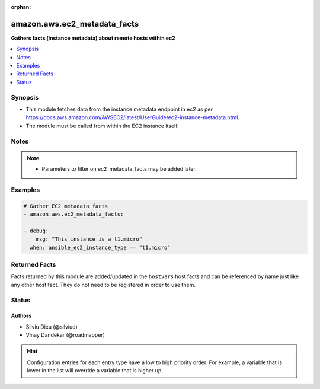 :orphan:

.. _amazon.aws.ec2_metadata_facts_module:


*****************************
amazon.aws.ec2_metadata_facts
*****************************

**Gathers facts (instance metadata) about remote hosts within ec2**



.. contents::
   :local:
   :depth: 1


Synopsis
--------
- This module fetches data from the instance metadata endpoint in ec2 as per https://docs.aws.amazon.com/AWSEC2/latest/UserGuide/ec2-instance-metadata.html.
- The module must be called from within the EC2 instance itself.





Notes
-----

.. note::
   - Parameters to filter on ec2_metadata_facts may be added later.



Examples
--------

.. code-block:: yaml+jinja

    
    # Gather EC2 metadata facts
    - amazon.aws.ec2_metadata_facts:

    - debug:
        msg: "This instance is a t1.micro"
      when: ansible_ec2_instance_type == "t1.micro"



Returned Facts
--------------
Facts returned by this module are added/updated in the ``hostvars`` host facts and can be referenced by name just like any other host fact. They do not need to be registered in order to use them.

.. raw:: html

    <table border=0 cellpadding=0 class="documentation-table">
                                                                                                                                                                                                                                                                                                                                                                                                                                                                                                                                                                                                                                                                                                                                                                                                                                                                                                                                                                                                                                                                            <tr>
            <th colspan="2">Fact</th>
            <th>Returned</th>
            <th width="100%">Description</th>
        </tr>
                    <tr>
                                <td colspan="2" colspan="2">
                    <div class="ansibleOptionAnchor" id="return-"></div>
                    <b>ansible_ec2_ami_id</b>
                    <a class="ansibleOptionLink" href="#return-" title="Permalink to this fact"></a>
                    <div style="font-size: small">
                      <span style="color: purple">string</span>
                                          </div>
                                    </td>
                <td></td>
                <td>
                                                                        <div>The AMI ID used to launch the instance.
                            </div>
                                                                <br/>
                                            <div style="font-size: smaller"><b>Sample:</b></div>
                                                <div style="font-size: smaller; color: blue; word-wrap: break-word; word-break: break-all;">ami-XXXXXXXX</div>
                                    </td>
            </tr>
                                <tr>
                                <td colspan="2" colspan="2">
                    <div class="ansibleOptionAnchor" id="return-"></div>
                    <b>ansible_ec2_ami_launch_index</b>
                    <a class="ansibleOptionLink" href="#return-" title="Permalink to this fact"></a>
                    <div style="font-size: small">
                      <span style="color: purple">string</span>
                                          </div>
                                    </td>
                <td></td>
                <td>
                                                                        <div>If you started more than one instance at the same time, this value indicates the order in which the instance was launched.
                            </div>
                                                    <div>The value of the first instance launched is 0.
                            </div>
                                                                <br/>
                                            <div style="font-size: smaller"><b>Sample:</b></div>
                                                <div style="font-size: smaller; color: blue; word-wrap: break-word; word-break: break-all;">0</div>
                                    </td>
            </tr>
                                <tr>
                                <td colspan="2" colspan="2">
                    <div class="ansibleOptionAnchor" id="return-"></div>
                    <b>ansible_ec2_ami_manifest_path</b>
                    <a class="ansibleOptionLink" href="#return-" title="Permalink to this fact"></a>
                    <div style="font-size: small">
                      <span style="color: purple">string</span>
                                          </div>
                                    </td>
                <td></td>
                <td>
                                                                        <div>The path to the AMI manifest file in Amazon S3.
                            </div>
                                                    <div>If you used an Amazon EBS-backed AMI to launch the instance, the returned result is unknown.
                            </div>
                                                                <br/>
                                            <div style="font-size: smaller"><b>Sample:</b></div>
                                                <div style="font-size: smaller; color: blue; word-wrap: break-word; word-break: break-all;">(unknown)</div>
                                    </td>
            </tr>
                                <tr>
                                <td colspan="2" colspan="2">
                    <div class="ansibleOptionAnchor" id="return-"></div>
                    <b>ansible_ec2_ancestor_ami_ids</b>
                    <a class="ansibleOptionLink" href="#return-" title="Permalink to this fact"></a>
                    <div style="font-size: small">
                      <span style="color: purple">string</span>
                                          </div>
                                    </td>
                <td></td>
                <td>
                                                                        <div>The AMI IDs of any instances that were rebundled to create this AMI.
                            </div>
                                                    <div>This value will only exist if the AMI manifest file contained an ancestor-amis key.
                            </div>
                                                                <br/>
                                            <div style="font-size: smaller"><b>Sample:</b></div>
                                                <div style="font-size: smaller; color: blue; word-wrap: break-word; word-break: break-all;">(unknown)</div>
                                    </td>
            </tr>
                                <tr>
                                <td colspan="2" colspan="2">
                    <div class="ansibleOptionAnchor" id="return-"></div>
                    <b>ansible_ec2_block_device_mapping_ami</b>
                    <a class="ansibleOptionLink" href="#return-" title="Permalink to this fact"></a>
                    <div style="font-size: small">
                      <span style="color: purple">string</span>
                                          </div>
                                    </td>
                <td></td>
                <td>
                                                                        <div>The virtual device that contains the root/boot file system.
                            </div>
                                                                <br/>
                                            <div style="font-size: smaller"><b>Sample:</b></div>
                                                <div style="font-size: smaller; color: blue; word-wrap: break-word; word-break: break-all;">/dev/sda1</div>
                                    </td>
            </tr>
                                <tr>
                                <td colspan="2" colspan="2">
                    <div class="ansibleOptionAnchor" id="return-"></div>
                    <b>ansible_ec2_block_device_mapping_ebsN</b>
                    <a class="ansibleOptionLink" href="#return-" title="Permalink to this fact"></a>
                    <div style="font-size: small">
                      <span style="color: purple">string</span>
                                          </div>
                                    </td>
                <td></td>
                <td>
                                                                        <div>The virtual devices associated with Amazon EBS volumes, if any are present.
                            </div>
                                                    <div>Amazon EBS volumes are only available in metadata if they were present at launch time or when the instance was last started.
                            </div>
                                                    <div>The N indicates the index of the Amazon EBS volume (such as ebs1 or ebs2).
                            </div>
                                                                <br/>
                                            <div style="font-size: smaller"><b>Sample:</b></div>
                                                <div style="font-size: smaller; color: blue; word-wrap: break-word; word-break: break-all;">/dev/xvdb</div>
                                    </td>
            </tr>
                                <tr>
                                <td colspan="2" colspan="2">
                    <div class="ansibleOptionAnchor" id="return-"></div>
                    <b>ansible_ec2_block_device_mapping_ephemeralN</b>
                    <a class="ansibleOptionLink" href="#return-" title="Permalink to this fact"></a>
                    <div style="font-size: small">
                      <span style="color: purple">string</span>
                                          </div>
                                    </td>
                <td></td>
                <td>
                                                                        <div>The virtual devices associated with ephemeral devices, if any are present. The N indicates the index of the ephemeral volume.
                            </div>
                                                                <br/>
                                            <div style="font-size: smaller"><b>Sample:</b></div>
                                                <div style="font-size: smaller; color: blue; word-wrap: break-word; word-break: break-all;">/dev/xvdc</div>
                                    </td>
            </tr>
                                <tr>
                                <td colspan="2" colspan="2">
                    <div class="ansibleOptionAnchor" id="return-"></div>
                    <b>ansible_ec2_block_device_mapping_root</b>
                    <a class="ansibleOptionLink" href="#return-" title="Permalink to this fact"></a>
                    <div style="font-size: small">
                      <span style="color: purple">string</span>
                                          </div>
                                    </td>
                <td></td>
                <td>
                                                                        <div>The virtual devices or partitions associated with the root devices, or partitions on the virtual device, where the root (/ or C) file system is associated with the given instance.
                            </div>
                                                                <br/>
                                            <div style="font-size: smaller"><b>Sample:</b></div>
                                                <div style="font-size: smaller; color: blue; word-wrap: break-word; word-break: break-all;">/dev/sda1</div>
                                    </td>
            </tr>
                                <tr>
                                <td colspan="2" colspan="2">
                    <div class="ansibleOptionAnchor" id="return-"></div>
                    <b>ansible_ec2_block_device_mapping_swap</b>
                    <a class="ansibleOptionLink" href="#return-" title="Permalink to this fact"></a>
                    <div style="font-size: small">
                      <span style="color: purple">string</span>
                                          </div>
                                    </td>
                <td></td>
                <td>
                                                                        <div>The virtual devices associated with swap. Not always present.
                            </div>
                                                                <br/>
                                            <div style="font-size: smaller"><b>Sample:</b></div>
                                                <div style="font-size: smaller; color: blue; word-wrap: break-word; word-break: break-all;">/dev/sda2</div>
                                    </td>
            </tr>
                                <tr>
                                <td colspan="2" colspan="2">
                    <div class="ansibleOptionAnchor" id="return-"></div>
                    <b>ansible_ec2_fws_instance_monitoring</b>
                    <a class="ansibleOptionLink" href="#return-" title="Permalink to this fact"></a>
                    <div style="font-size: small">
                      <span style="color: purple">string</span>
                                          </div>
                                    </td>
                <td></td>
                <td>
                                                                        <div>Value showing whether the customer has enabled detailed one-minute monitoring in CloudWatch.
                            </div>
                                                                <br/>
                                            <div style="font-size: smaller"><b>Sample:</b></div>
                                                <div style="font-size: smaller; color: blue; word-wrap: break-word; word-break: break-all;">enabled</div>
                                    </td>
            </tr>
                                <tr>
                                <td colspan="2" colspan="2">
                    <div class="ansibleOptionAnchor" id="return-"></div>
                    <b>ansible_ec2_hostname</b>
                    <a class="ansibleOptionLink" href="#return-" title="Permalink to this fact"></a>
                    <div style="font-size: small">
                      <span style="color: purple">string</span>
                                          </div>
                                    </td>
                <td></td>
                <td>
                                                                        <div>The private IPv4 DNS hostname of the instance.
                            </div>
                                                    <div>In cases where multiple network interfaces are present, this refers to the eth0 device (the device for which the device number is 0).
                            </div>
                                                                <br/>
                                            <div style="font-size: smaller"><b>Sample:</b></div>
                                                <div style="font-size: smaller; color: blue; word-wrap: break-word; word-break: break-all;">ip-10-0-0-1.ec2.internal</div>
                                    </td>
            </tr>
                                <tr>
                                <td colspan="2" colspan="2">
                    <div class="ansibleOptionAnchor" id="return-"></div>
                    <b>ansible_ec2_iam_info</b>
                    <a class="ansibleOptionLink" href="#return-" title="Permalink to this fact"></a>
                    <div style="font-size: small">
                      <span style="color: purple">complex</span>
                                          </div>
                                    </td>
                <td></td>
                <td>
                                                                        <div>If there is an IAM role associated with the instance, contains information about the last time the instance profile was updated, including the instance&#x27;s LastUpdated date, InstanceProfileArn, and InstanceProfileId. Otherwise, not present.
                            </div>
                                                                <br/>
                                    </td>
            </tr>
                                                            <tr>
                                    <td class="elbow-placeholder"></td>
                                <td colspan="1" colspan="1">
                    <div class="ansibleOptionAnchor" id="return-"></div>
                    <b>InstanceProfileArn</b>
                    <a class="ansibleOptionLink" href="#return-" title="Permalink to this fact"></a>
                    <div style="font-size: small">
                      <span style="color: purple">string</span>
                                          </div>
                                    </td>
                <td></td>
                <td>
                                                                        <div>The ARN of the InstanceProfile associated with the Instance.
                            </div>
                                                                <br/>
                                    </td>
            </tr>
                                <tr>
                                    <td class="elbow-placeholder"></td>
                                <td colspan="1" colspan="1">
                    <div class="ansibleOptionAnchor" id="return-"></div>
                    <b>InstanceProfileId</b>
                    <a class="ansibleOptionLink" href="#return-" title="Permalink to this fact"></a>
                    <div style="font-size: small">
                      <span style="color: purple">string</span>
                                          </div>
                                    </td>
                <td></td>
                <td>
                                                                        <div>The Id of the InstanceProfile associated with the Instance.
                            </div>
                                                                <br/>
                                    </td>
            </tr>
                                <tr>
                                    <td class="elbow-placeholder"></td>
                                <td colspan="1" colspan="1">
                    <div class="ansibleOptionAnchor" id="return-"></div>
                    <b>LastUpdated</b>
                    <a class="ansibleOptionLink" href="#return-" title="Permalink to this fact"></a>
                    <div style="font-size: small">
                      <span style="color: purple">string</span>
                                          </div>
                                    </td>
                <td></td>
                <td>
                                                                        <div>The last time which InstanceProfile is associated with the Instance changed.
                            </div>
                                                                <br/>
                                    </td>
            </tr>
                    
                                                <tr>
                                <td colspan="2" colspan="2">
                    <div class="ansibleOptionAnchor" id="return-"></div>
                    <b>ansible_ec2_iam_info_instanceprofilearn</b>
                    <a class="ansibleOptionLink" href="#return-" title="Permalink to this fact"></a>
                    <div style="font-size: small">
                      <span style="color: purple">string</span>
                                          </div>
                                    </td>
                <td></td>
                <td>
                                                                        <div>The IAM instance profile ARN.
                            </div>
                                                                <br/>
                                            <div style="font-size: smaller"><b>Sample:</b></div>
                                                <div style="font-size: smaller; color: blue; word-wrap: break-word; word-break: break-all;">arn:aws:iam::&lt;account id&gt;:instance-profile/&lt;role name&gt;</div>
                                    </td>
            </tr>
                                <tr>
                                <td colspan="2" colspan="2">
                    <div class="ansibleOptionAnchor" id="return-"></div>
                    <b>ansible_ec2_iam_info_instanceprofileid</b>
                    <a class="ansibleOptionLink" href="#return-" title="Permalink to this fact"></a>
                    <div style="font-size: small">
                      <span style="color: purple">string</span>
                                          </div>
                                    </td>
                <td></td>
                <td>
                                                                        <div>IAM instance profile ID.
                            </div>
                                                                <br/>
                                    </td>
            </tr>
                                <tr>
                                <td colspan="2" colspan="2">
                    <div class="ansibleOptionAnchor" id="return-"></div>
                    <b>ansible_ec2_iam_info_lastupdated</b>
                    <a class="ansibleOptionLink" href="#return-" title="Permalink to this fact"></a>
                    <div style="font-size: small">
                      <span style="color: purple">string</span>
                                          </div>
                                    </td>
                <td></td>
                <td>
                                                                        <div>IAM info last updated time.
                            </div>
                                                                <br/>
                                            <div style="font-size: smaller"><b>Sample:</b></div>
                                                <div style="font-size: smaller; color: blue; word-wrap: break-word; word-break: break-all;">2017-05-12T02:42:27Z</div>
                                    </td>
            </tr>
                                <tr>
                                <td colspan="2" colspan="2">
                    <div class="ansibleOptionAnchor" id="return-"></div>
                    <b>ansible_ec2_iam_instance_profile_role</b>
                    <a class="ansibleOptionLink" href="#return-" title="Permalink to this fact"></a>
                    <div style="font-size: small">
                      <span style="color: purple">string</span>
                                          </div>
                                    </td>
                <td></td>
                <td>
                                                                        <div>IAM instance role.
                            </div>
                                                                <br/>
                                            <div style="font-size: smaller"><b>Sample:</b></div>
                                                <div style="font-size: smaller; color: blue; word-wrap: break-word; word-break: break-all;">role_name</div>
                                    </td>
            </tr>
                                <tr>
                                <td colspan="2" colspan="2">
                    <div class="ansibleOptionAnchor" id="return-"></div>
                    <b>ansible_ec2_iam_security_credentials_<role name></b>
                    <a class="ansibleOptionLink" href="#return-" title="Permalink to this fact"></a>
                    <div style="font-size: small">
                      <span style="color: purple">string</span>
                                          </div>
                                    </td>
                <td></td>
                <td>
                                                                        <div>If there is an IAM role associated with the instance, role-name is the name of the role, and role-name contains the temporary security credentials associated with the role. Otherwise, not present.
                            </div>
                                                                <br/>
                                    </td>
            </tr>
                                <tr>
                                <td colspan="2" colspan="2">
                    <div class="ansibleOptionAnchor" id="return-"></div>
                    <b>ansible_ec2_iam_security_credentials_<role name>_accesskeyid</b>
                    <a class="ansibleOptionLink" href="#return-" title="Permalink to this fact"></a>
                    <div style="font-size: small">
                      <span style="color: purple">string</span>
                                          </div>
                                    </td>
                <td></td>
                <td>
                                                                        <div>IAM role access key ID.
                            </div>
                                                                <br/>
                                    </td>
            </tr>
                                <tr>
                                <td colspan="2" colspan="2">
                    <div class="ansibleOptionAnchor" id="return-"></div>
                    <b>ansible_ec2_iam_security_credentials_<role name>_code</b>
                    <a class="ansibleOptionLink" href="#return-" title="Permalink to this fact"></a>
                    <div style="font-size: small">
                      <span style="color: purple">string</span>
                                          </div>
                                    </td>
                <td></td>
                <td>
                                                                        <div>IAM code.
                            </div>
                                                                <br/>
                                            <div style="font-size: smaller"><b>Sample:</b></div>
                                                <div style="font-size: smaller; color: blue; word-wrap: break-word; word-break: break-all;">Success</div>
                                    </td>
            </tr>
                                <tr>
                                <td colspan="2" colspan="2">
                    <div class="ansibleOptionAnchor" id="return-"></div>
                    <b>ansible_ec2_iam_security_credentials_<role name>_expiration</b>
                    <a class="ansibleOptionLink" href="#return-" title="Permalink to this fact"></a>
                    <div style="font-size: small">
                      <span style="color: purple">string</span>
                                          </div>
                                    </td>
                <td></td>
                <td>
                                                                        <div>IAM role credentials expiration time.
                            </div>
                                                                <br/>
                                            <div style="font-size: smaller"><b>Sample:</b></div>
                                                <div style="font-size: smaller; color: blue; word-wrap: break-word; word-break: break-all;">2017-05-12T09:11:41Z</div>
                                    </td>
            </tr>
                                <tr>
                                <td colspan="2" colspan="2">
                    <div class="ansibleOptionAnchor" id="return-"></div>
                    <b>ansible_ec2_iam_security_credentials_<role name>_lastupdated</b>
                    <a class="ansibleOptionLink" href="#return-" title="Permalink to this fact"></a>
                    <div style="font-size: small">
                      <span style="color: purple">string</span>
                                          </div>
                                    </td>
                <td></td>
                <td>
                                                                        <div>IAM role last updated time.
                            </div>
                                                                <br/>
                                            <div style="font-size: smaller"><b>Sample:</b></div>
                                                <div style="font-size: smaller; color: blue; word-wrap: break-word; word-break: break-all;">2017-05-12T02:40:44Z</div>
                                    </td>
            </tr>
                                <tr>
                                <td colspan="2" colspan="2">
                    <div class="ansibleOptionAnchor" id="return-"></div>
                    <b>ansible_ec2_iam_security_credentials_<role name>_secretaccesskey</b>
                    <a class="ansibleOptionLink" href="#return-" title="Permalink to this fact"></a>
                    <div style="font-size: small">
                      <span style="color: purple">string</span>
                                          </div>
                                    </td>
                <td></td>
                <td>
                                                                        <div>IAM role secret access key.
                            </div>
                                                                <br/>
                                    </td>
            </tr>
                                <tr>
                                <td colspan="2" colspan="2">
                    <div class="ansibleOptionAnchor" id="return-"></div>
                    <b>ansible_ec2_iam_security_credentials_<role name>_token</b>
                    <a class="ansibleOptionLink" href="#return-" title="Permalink to this fact"></a>
                    <div style="font-size: small">
                      <span style="color: purple">string</span>
                                          </div>
                                    </td>
                <td></td>
                <td>
                                                                        <div>IAM role token.
                            </div>
                                                                <br/>
                                    </td>
            </tr>
                                <tr>
                                <td colspan="2" colspan="2">
                    <div class="ansibleOptionAnchor" id="return-"></div>
                    <b>ansible_ec2_iam_security_credentials_<role name>_type</b>
                    <a class="ansibleOptionLink" href="#return-" title="Permalink to this fact"></a>
                    <div style="font-size: small">
                      <span style="color: purple">string</span>
                                          </div>
                                    </td>
                <td></td>
                <td>
                                                                        <div>IAM role type.
                            </div>
                                                                <br/>
                                            <div style="font-size: smaller"><b>Sample:</b></div>
                                                <div style="font-size: smaller; color: blue; word-wrap: break-word; word-break: break-all;">AWS-HMAC</div>
                                    </td>
            </tr>
                                <tr>
                                <td colspan="2" colspan="2">
                    <div class="ansibleOptionAnchor" id="return-"></div>
                    <b>ansible_ec2_instance_action</b>
                    <a class="ansibleOptionLink" href="#return-" title="Permalink to this fact"></a>
                    <div style="font-size: small">
                      <span style="color: purple">string</span>
                                          </div>
                                    </td>
                <td></td>
                <td>
                                                                        <div>Notifies the instance that it should reboot in preparation for bundling.
                            </div>
                                                                <br/>
                                            <div style="font-size: smaller"><b>Sample:</b></div>
                                                <div style="font-size: smaller; color: blue; word-wrap: break-word; word-break: break-all;">none</div>
                                    </td>
            </tr>
                                <tr>
                                <td colspan="2" colspan="2">
                    <div class="ansibleOptionAnchor" id="return-"></div>
                    <b>ansible_ec2_instance_id</b>
                    <a class="ansibleOptionLink" href="#return-" title="Permalink to this fact"></a>
                    <div style="font-size: small">
                      <span style="color: purple">string</span>
                                          </div>
                                    </td>
                <td></td>
                <td>
                                                                        <div>The ID of this instance.
                            </div>
                                                                <br/>
                                            <div style="font-size: smaller"><b>Sample:</b></div>
                                                <div style="font-size: smaller; color: blue; word-wrap: break-word; word-break: break-all;">i-XXXXXXXXXXXXXXXXX</div>
                                    </td>
            </tr>
                                <tr>
                                <td colspan="2" colspan="2">
                    <div class="ansibleOptionAnchor" id="return-"></div>
                    <b>ansible_ec2_instance_identity_document</b>
                    <a class="ansibleOptionLink" href="#return-" title="Permalink to this fact"></a>
                    <div style="font-size: small">
                      <span style="color: purple">string</span>
                                          </div>
                                    </td>
                <td></td>
                <td>
                                                                        <div>JSON containing instance attributes, such as instance-id, private IP address, etc.
                            </div>
                                                                <br/>
                                    </td>
            </tr>
                                <tr>
                                <td colspan="2" colspan="2">
                    <div class="ansibleOptionAnchor" id="return-"></div>
                    <b>ansible_ec2_instance_identity_document_accountid</b>
                    <a class="ansibleOptionLink" href="#return-" title="Permalink to this fact"></a>
                    <div style="font-size: small">
                      <span style="color: purple">string</span>
                                          </div>
                                    </td>
                <td></td>
                <td>
                                                                        <div>
                            </div>
                                                                <br/>
                                            <div style="font-size: smaller"><b>Sample:</b></div>
                                                <div style="font-size: smaller; color: blue; word-wrap: break-word; word-break: break-all;">012345678901</div>
                                    </td>
            </tr>
                                <tr>
                                <td colspan="2" colspan="2">
                    <div class="ansibleOptionAnchor" id="return-"></div>
                    <b>ansible_ec2_instance_identity_document_architecture</b>
                    <a class="ansibleOptionLink" href="#return-" title="Permalink to this fact"></a>
                    <div style="font-size: small">
                      <span style="color: purple">string</span>
                                          </div>
                                    </td>
                <td></td>
                <td>
                                                                        <div>Instance system architecture.
                            </div>
                                                                <br/>
                                            <div style="font-size: smaller"><b>Sample:</b></div>
                                                <div style="font-size: smaller; color: blue; word-wrap: break-word; word-break: break-all;">x86_64</div>
                                    </td>
            </tr>
                                <tr>
                                <td colspan="2" colspan="2">
                    <div class="ansibleOptionAnchor" id="return-"></div>
                    <b>ansible_ec2_instance_identity_document_availabilityzone</b>
                    <a class="ansibleOptionLink" href="#return-" title="Permalink to this fact"></a>
                    <div style="font-size: small">
                      <span style="color: purple">string</span>
                                          </div>
                                    </td>
                <td></td>
                <td>
                                                                        <div>The Availability Zone in which the instance launched.
                            </div>
                                                                <br/>
                                            <div style="font-size: smaller"><b>Sample:</b></div>
                                                <div style="font-size: smaller; color: blue; word-wrap: break-word; word-break: break-all;">us-east-1a</div>
                                    </td>
            </tr>
                                <tr>
                                <td colspan="2" colspan="2">
                    <div class="ansibleOptionAnchor" id="return-"></div>
                    <b>ansible_ec2_instance_identity_document_billingproducts</b>
                    <a class="ansibleOptionLink" href="#return-" title="Permalink to this fact"></a>
                    <div style="font-size: small">
                      <span style="color: purple">string</span>
                                          </div>
                                    </td>
                <td></td>
                <td>
                                                                        <div>Billing products for this instance.
                            </div>
                                                                <br/>
                                    </td>
            </tr>
                                <tr>
                                <td colspan="2" colspan="2">
                    <div class="ansibleOptionAnchor" id="return-"></div>
                    <b>ansible_ec2_instance_identity_document_devpayproductcodes</b>
                    <a class="ansibleOptionLink" href="#return-" title="Permalink to this fact"></a>
                    <div style="font-size: small">
                      <span style="color: purple">string</span>
                                          </div>
                                    </td>
                <td></td>
                <td>
                                                                        <div>Product codes for the launched AMI.
                            </div>
                                                                <br/>
                                    </td>
            </tr>
                                <tr>
                                <td colspan="2" colspan="2">
                    <div class="ansibleOptionAnchor" id="return-"></div>
                    <b>ansible_ec2_instance_identity_document_imageid</b>
                    <a class="ansibleOptionLink" href="#return-" title="Permalink to this fact"></a>
                    <div style="font-size: small">
                      <span style="color: purple">string</span>
                                          </div>
                                    </td>
                <td></td>
                <td>
                                                                        <div>The AMI ID used to launch the instance.
                            </div>
                                                                <br/>
                                            <div style="font-size: smaller"><b>Sample:</b></div>
                                                <div style="font-size: smaller; color: blue; word-wrap: break-word; word-break: break-all;">ami-01234567</div>
                                    </td>
            </tr>
                                <tr>
                                <td colspan="2" colspan="2">
                    <div class="ansibleOptionAnchor" id="return-"></div>
                    <b>ansible_ec2_instance_identity_document_instanceid</b>
                    <a class="ansibleOptionLink" href="#return-" title="Permalink to this fact"></a>
                    <div style="font-size: small">
                      <span style="color: purple">string</span>
                                          </div>
                                    </td>
                <td></td>
                <td>
                                                                        <div>The ID of this instance.
                            </div>
                                                                <br/>
                                            <div style="font-size: smaller"><b>Sample:</b></div>
                                                <div style="font-size: smaller; color: blue; word-wrap: break-word; word-break: break-all;">i-0123456789abcdef0</div>
                                    </td>
            </tr>
                                <tr>
                                <td colspan="2" colspan="2">
                    <div class="ansibleOptionAnchor" id="return-"></div>
                    <b>ansible_ec2_instance_identity_document_instancetype</b>
                    <a class="ansibleOptionLink" href="#return-" title="Permalink to this fact"></a>
                    <div style="font-size: small">
                      <span style="color: purple">string</span>
                                          </div>
                                    </td>
                <td></td>
                <td>
                                                                        <div>The type of instance.
                            </div>
                                                                <br/>
                                            <div style="font-size: smaller"><b>Sample:</b></div>
                                                <div style="font-size: smaller; color: blue; word-wrap: break-word; word-break: break-all;">m4.large</div>
                                    </td>
            </tr>
                                <tr>
                                <td colspan="2" colspan="2">
                    <div class="ansibleOptionAnchor" id="return-"></div>
                    <b>ansible_ec2_instance_identity_document_kernelid</b>
                    <a class="ansibleOptionLink" href="#return-" title="Permalink to this fact"></a>
                    <div style="font-size: small">
                      <span style="color: purple">string</span>
                                          </div>
                                    </td>
                <td></td>
                <td>
                                                                        <div>The ID of the kernel launched with this instance, if applicable.
                            </div>
                                                                <br/>
                                    </td>
            </tr>
                                <tr>
                                <td colspan="2" colspan="2">
                    <div class="ansibleOptionAnchor" id="return-"></div>
                    <b>ansible_ec2_instance_identity_document_pendingtime</b>
                    <a class="ansibleOptionLink" href="#return-" title="Permalink to this fact"></a>
                    <div style="font-size: small">
                      <span style="color: purple">string</span>
                                          </div>
                                    </td>
                <td></td>
                <td>
                                                                        <div>The instance pending time.
                            </div>
                                                                <br/>
                                            <div style="font-size: smaller"><b>Sample:</b></div>
                                                <div style="font-size: smaller; color: blue; word-wrap: break-word; word-break: break-all;">2017-05-11T20:51:20Z</div>
                                    </td>
            </tr>
                                <tr>
                                <td colspan="2" colspan="2">
                    <div class="ansibleOptionAnchor" id="return-"></div>
                    <b>ansible_ec2_instance_identity_document_privateip</b>
                    <a class="ansibleOptionLink" href="#return-" title="Permalink to this fact"></a>
                    <div style="font-size: small">
                      <span style="color: purple">string</span>
                                          </div>
                                    </td>
                <td></td>
                <td>
                                                                        <div>The private IPv4 address of the instance.
                            </div>
                                                    <div>In cases where multiple network interfaces are present, this refers to the eth0 device (the device for which the device number is 0).
                            </div>
                                                                <br/>
                                            <div style="font-size: smaller"><b>Sample:</b></div>
                                                <div style="font-size: smaller; color: blue; word-wrap: break-word; word-break: break-all;">10.0.0.1</div>
                                    </td>
            </tr>
                                <tr>
                                <td colspan="2" colspan="2">
                    <div class="ansibleOptionAnchor" id="return-"></div>
                    <b>ansible_ec2_instance_identity_document_ramdiskid</b>
                    <a class="ansibleOptionLink" href="#return-" title="Permalink to this fact"></a>
                    <div style="font-size: small">
                      <span style="color: purple">string</span>
                                          </div>
                                    </td>
                <td></td>
                <td>
                                                                        <div>The ID of the RAM disk specified at launch time, if applicable.
                            </div>
                                                                <br/>
                                    </td>
            </tr>
                                <tr>
                                <td colspan="2" colspan="2">
                    <div class="ansibleOptionAnchor" id="return-"></div>
                    <b>ansible_ec2_instance_identity_document_region</b>
                    <a class="ansibleOptionLink" href="#return-" title="Permalink to this fact"></a>
                    <div style="font-size: small">
                      <span style="color: purple">string</span>
                                          </div>
                                    </td>
                <td></td>
                <td>
                                                                        <div>The Region in which the instance launched.
                            </div>
                                                                <br/>
                                            <div style="font-size: smaller"><b>Sample:</b></div>
                                                <div style="font-size: smaller; color: blue; word-wrap: break-word; word-break: break-all;">us-east-1</div>
                                    </td>
            </tr>
                                <tr>
                                <td colspan="2" colspan="2">
                    <div class="ansibleOptionAnchor" id="return-"></div>
                    <b>ansible_ec2_instance_identity_document_version</b>
                    <a class="ansibleOptionLink" href="#return-" title="Permalink to this fact"></a>
                    <div style="font-size: small">
                      <span style="color: purple">string</span>
                                          </div>
                                    </td>
                <td></td>
                <td>
                                                                        <div>Identity document version.
                            </div>
                                                                <br/>
                                            <div style="font-size: smaller"><b>Sample:</b></div>
                                                <div style="font-size: smaller; color: blue; word-wrap: break-word; word-break: break-all;">2010-08-31</div>
                                    </td>
            </tr>
                                <tr>
                                <td colspan="2" colspan="2">
                    <div class="ansibleOptionAnchor" id="return-"></div>
                    <b>ansible_ec2_instance_identity_pkcs7</b>
                    <a class="ansibleOptionLink" href="#return-" title="Permalink to this fact"></a>
                    <div style="font-size: small">
                      <span style="color: purple">string</span>
                                          </div>
                                    </td>
                <td></td>
                <td>
                                                                        <div>Used to verify the document&#x27;s authenticity and content against the signature.
                            </div>
                                                                <br/>
                                    </td>
            </tr>
                                <tr>
                                <td colspan="2" colspan="2">
                    <div class="ansibleOptionAnchor" id="return-"></div>
                    <b>ansible_ec2_instance_identity_rsa2048</b>
                    <a class="ansibleOptionLink" href="#return-" title="Permalink to this fact"></a>
                    <div style="font-size: small">
                      <span style="color: purple">string</span>
                                          </div>
                                    </td>
                <td></td>
                <td>
                                                                        <div>Used to verify the document&#x27;s authenticity and content against the signature.
                            </div>
                                                                <br/>
                                    </td>
            </tr>
                                <tr>
                                <td colspan="2" colspan="2">
                    <div class="ansibleOptionAnchor" id="return-"></div>
                    <b>ansible_ec2_instance_identity_signature</b>
                    <a class="ansibleOptionLink" href="#return-" title="Permalink to this fact"></a>
                    <div style="font-size: small">
                      <span style="color: purple">string</span>
                                          </div>
                                    </td>
                <td></td>
                <td>
                                                                        <div>Data that can be used by other parties to verify its origin and authenticity.
                            </div>
                                                                <br/>
                                    </td>
            </tr>
                                <tr>
                                <td colspan="2" colspan="2">
                    <div class="ansibleOptionAnchor" id="return-"></div>
                    <b>ansible_ec2_instance_type</b>
                    <a class="ansibleOptionLink" href="#return-" title="Permalink to this fact"></a>
                    <div style="font-size: small">
                      <span style="color: purple">string</span>
                                          </div>
                                    </td>
                <td></td>
                <td>
                                                                        <div>The type of instance.
                            </div>
                                                                <br/>
                                            <div style="font-size: smaller"><b>Sample:</b></div>
                                                <div style="font-size: smaller; color: blue; word-wrap: break-word; word-break: break-all;">m4.large</div>
                                    </td>
            </tr>
                                <tr>
                                <td colspan="2" colspan="2">
                    <div class="ansibleOptionAnchor" id="return-"></div>
                    <b>ansible_ec2_local_hostname</b>
                    <a class="ansibleOptionLink" href="#return-" title="Permalink to this fact"></a>
                    <div style="font-size: small">
                      <span style="color: purple">string</span>
                                          </div>
                                    </td>
                <td></td>
                <td>
                                                                        <div>The private IPv4 DNS hostname of the instance.
                            </div>
                                                    <div>In cases where multiple network interfaces are present, this refers to the eth0 device (the device for which the device number is 0).
                            </div>
                                                                <br/>
                                            <div style="font-size: smaller"><b>Sample:</b></div>
                                                <div style="font-size: smaller; color: blue; word-wrap: break-word; word-break: break-all;">ip-10-0-0-1.ec2.internal</div>
                                    </td>
            </tr>
                                <tr>
                                <td colspan="2" colspan="2">
                    <div class="ansibleOptionAnchor" id="return-"></div>
                    <b>ansible_ec2_local_ipv4</b>
                    <a class="ansibleOptionLink" href="#return-" title="Permalink to this fact"></a>
                    <div style="font-size: small">
                      <span style="color: purple">string</span>
                                          </div>
                                    </td>
                <td></td>
                <td>
                                                                        <div>The private IPv4 address of the instance.
                            </div>
                                                    <div>In cases where multiple network interfaces are present, this refers to the eth0 device (the device for which the device number is 0).
                            </div>
                                                                <br/>
                                            <div style="font-size: smaller"><b>Sample:</b></div>
                                                <div style="font-size: smaller; color: blue; word-wrap: break-word; word-break: break-all;">10.0.0.1</div>
                                    </td>
            </tr>
                                <tr>
                                <td colspan="2" colspan="2">
                    <div class="ansibleOptionAnchor" id="return-"></div>
                    <b>ansible_ec2_mac</b>
                    <a class="ansibleOptionLink" href="#return-" title="Permalink to this fact"></a>
                    <div style="font-size: small">
                      <span style="color: purple">string</span>
                                          </div>
                                    </td>
                <td></td>
                <td>
                                                                        <div>The instance&#x27;s media access control (MAC) address.
                            </div>
                                                    <div>In cases where multiple network interfaces are present, this refers to the eth0 device (the device for which the device number is 0).
                            </div>
                                                                <br/>
                                            <div style="font-size: smaller"><b>Sample:</b></div>
                                                <div style="font-size: smaller; color: blue; word-wrap: break-word; word-break: break-all;">00:11:22:33:44:55</div>
                                    </td>
            </tr>
                                <tr>
                                <td colspan="2" colspan="2">
                    <div class="ansibleOptionAnchor" id="return-"></div>
                    <b>ansible_ec2_metrics_vhostmd</b>
                    <a class="ansibleOptionLink" href="#return-" title="Permalink to this fact"></a>
                    <div style="font-size: small">
                      <span style="color: purple">string</span>
                                          </div>
                                    </td>
                <td></td>
                <td>
                                                                        <div>Metrics.
                            </div>
                                                                <br/>
                                    </td>
            </tr>
                                <tr>
                                <td colspan="2" colspan="2">
                    <div class="ansibleOptionAnchor" id="return-"></div>
                    <b>ansible_ec2_network_interfaces_macs_<mac address>_device_number</b>
                    <a class="ansibleOptionLink" href="#return-" title="Permalink to this fact"></a>
                    <div style="font-size: small">
                      <span style="color: purple">string</span>
                                          </div>
                                    </td>
                <td></td>
                <td>
                                                                        <div>The unique device number associated with that interface. The device number corresponds to the device name; for example, a device-number of 2 is for the eth2 device.
                            </div>
                                                    <div>This category corresponds to the DeviceIndex and device-index fields that are used by the Amazon EC2 API and the EC2 commands for the AWS CLI.
                            </div>
                                                                <br/>
                                            <div style="font-size: smaller"><b>Sample:</b></div>
                                                <div style="font-size: smaller; color: blue; word-wrap: break-word; word-break: break-all;">0</div>
                                    </td>
            </tr>
                                <tr>
                                <td colspan="2" colspan="2">
                    <div class="ansibleOptionAnchor" id="return-"></div>
                    <b>ansible_ec2_network_interfaces_macs_<mac address>_interface_id</b>
                    <a class="ansibleOptionLink" href="#return-" title="Permalink to this fact"></a>
                    <div style="font-size: small">
                      <span style="color: purple">string</span>
                                          </div>
                                    </td>
                <td></td>
                <td>
                                                                        <div>The elastic network interface ID.
                            </div>
                                                                <br/>
                                            <div style="font-size: smaller"><b>Sample:</b></div>
                                                <div style="font-size: smaller; color: blue; word-wrap: break-word; word-break: break-all;">eni-12345678</div>
                                    </td>
            </tr>
                                <tr>
                                <td colspan="2" colspan="2">
                    <div class="ansibleOptionAnchor" id="return-"></div>
                    <b>ansible_ec2_network_interfaces_macs_<mac address>_ipv4_associations_<ip address></b>
                    <a class="ansibleOptionLink" href="#return-" title="Permalink to this fact"></a>
                    <div style="font-size: small">
                      <span style="color: purple">string</span>
                                          </div>
                                    </td>
                <td></td>
                <td>
                                                                        <div>The private IPv4 addresses that are associated with each public-ip address and assigned to that interface.
                            </div>
                                                                <br/>
                                    </td>
            </tr>
                                <tr>
                                <td colspan="2" colspan="2">
                    <div class="ansibleOptionAnchor" id="return-"></div>
                    <b>ansible_ec2_network_interfaces_macs_<mac address>_ipv6s</b>
                    <a class="ansibleOptionLink" href="#return-" title="Permalink to this fact"></a>
                    <div style="font-size: small">
                      <span style="color: purple">string</span>
                                          </div>
                                    </td>
                <td></td>
                <td>
                                                                        <div>The IPv6 addresses associated with the interface. Returned only for instances launched into a VPC.
                            </div>
                                                                <br/>
                                    </td>
            </tr>
                                <tr>
                                <td colspan="2" colspan="2">
                    <div class="ansibleOptionAnchor" id="return-"></div>
                    <b>ansible_ec2_network_interfaces_macs_<mac address>_local_hostname</b>
                    <a class="ansibleOptionLink" href="#return-" title="Permalink to this fact"></a>
                    <div style="font-size: small">
                      <span style="color: purple">string</span>
                                          </div>
                                    </td>
                <td></td>
                <td>
                                                                        <div>The interface&#x27;s local hostname.
                            </div>
                                                                <br/>
                                    </td>
            </tr>
                                <tr>
                                <td colspan="2" colspan="2">
                    <div class="ansibleOptionAnchor" id="return-"></div>
                    <b>ansible_ec2_network_interfaces_macs_<mac address>_local_ipv4s</b>
                    <a class="ansibleOptionLink" href="#return-" title="Permalink to this fact"></a>
                    <div style="font-size: small">
                      <span style="color: purple">string</span>
                                          </div>
                                    </td>
                <td></td>
                <td>
                                                                        <div>The private IPv4 addresses associated with the interface.
                            </div>
                                                                <br/>
                                    </td>
            </tr>
                                <tr>
                                <td colspan="2" colspan="2">
                    <div class="ansibleOptionAnchor" id="return-"></div>
                    <b>ansible_ec2_network_interfaces_macs_<mac address>_mac</b>
                    <a class="ansibleOptionLink" href="#return-" title="Permalink to this fact"></a>
                    <div style="font-size: small">
                      <span style="color: purple">string</span>
                                          </div>
                                    </td>
                <td></td>
                <td>
                                                                        <div>The instance&#x27;s MAC address.
                            </div>
                                                                <br/>
                                            <div style="font-size: smaller"><b>Sample:</b></div>
                                                <div style="font-size: smaller; color: blue; word-wrap: break-word; word-break: break-all;">00:11:22:33:44:55</div>
                                    </td>
            </tr>
                                <tr>
                                <td colspan="2" colspan="2">
                    <div class="ansibleOptionAnchor" id="return-"></div>
                    <b>ansible_ec2_network_interfaces_macs_<mac address>_owner_id</b>
                    <a class="ansibleOptionLink" href="#return-" title="Permalink to this fact"></a>
                    <div style="font-size: small">
                      <span style="color: purple">string</span>
                                          </div>
                                    </td>
                <td></td>
                <td>
                                                                        <div>The ID of the owner of the network interface.
                            </div>
                                                    <div>In multiple-interface environments, an interface can be attached by a third party, such as Elastic Load Balancing.
                            </div>
                                                    <div>Traffic on an interface is always billed to the interface owner.
                            </div>
                                                                <br/>
                                            <div style="font-size: smaller"><b>Sample:</b></div>
                                                <div style="font-size: smaller; color: blue; word-wrap: break-word; word-break: break-all;">01234567890</div>
                                    </td>
            </tr>
                                <tr>
                                <td colspan="2" colspan="2">
                    <div class="ansibleOptionAnchor" id="return-"></div>
                    <b>ansible_ec2_network_interfaces_macs_<mac address>_public_hostname</b>
                    <a class="ansibleOptionLink" href="#return-" title="Permalink to this fact"></a>
                    <div style="font-size: small">
                      <span style="color: purple">string</span>
                                          </div>
                                    </td>
                <td></td>
                <td>
                                                                        <div>The interface&#x27;s public DNS (IPv4). If the instance is in a VPC, this category is only returned if the enableDnsHostnames attribute is set to true.
                            </div>
                                                                <br/>
                                            <div style="font-size: smaller"><b>Sample:</b></div>
                                                <div style="font-size: smaller; color: blue; word-wrap: break-word; word-break: break-all;">ec2-1-2-3-4.compute-1.amazonaws.com</div>
                                    </td>
            </tr>
                                <tr>
                                <td colspan="2" colspan="2">
                    <div class="ansibleOptionAnchor" id="return-"></div>
                    <b>ansible_ec2_network_interfaces_macs_<mac address>_public_ipv4s</b>
                    <a class="ansibleOptionLink" href="#return-" title="Permalink to this fact"></a>
                    <div style="font-size: small">
                      <span style="color: purple">string</span>
                                          </div>
                                    </td>
                <td></td>
                <td>
                                                                        <div>The Elastic IP addresses associated with the interface. There may be multiple IPv4 addresses on an instance.
                            </div>
                                                                <br/>
                                            <div style="font-size: smaller"><b>Sample:</b></div>
                                                <div style="font-size: smaller; color: blue; word-wrap: break-word; word-break: break-all;">1.2.3.4</div>
                                    </td>
            </tr>
                                <tr>
                                <td colspan="2" colspan="2">
                    <div class="ansibleOptionAnchor" id="return-"></div>
                    <b>ansible_ec2_network_interfaces_macs_<mac address>_security_group_ids</b>
                    <a class="ansibleOptionLink" href="#return-" title="Permalink to this fact"></a>
                    <div style="font-size: small">
                      <span style="color: purple">string</span>
                                          </div>
                                    </td>
                <td></td>
                <td>
                                                                        <div>The IDs of the security groups to which the network interface belongs. Returned only for instances launched into a VPC.
                            </div>
                                                                <br/>
                                            <div style="font-size: smaller"><b>Sample:</b></div>
                                                <div style="font-size: smaller; color: blue; word-wrap: break-word; word-break: break-all;">sg-01234567,sg-01234568</div>
                                    </td>
            </tr>
                                <tr>
                                <td colspan="2" colspan="2">
                    <div class="ansibleOptionAnchor" id="return-"></div>
                    <b>ansible_ec2_network_interfaces_macs_<mac address>_security_groups</b>
                    <a class="ansibleOptionLink" href="#return-" title="Permalink to this fact"></a>
                    <div style="font-size: small">
                      <span style="color: purple">string</span>
                                          </div>
                                    </td>
                <td></td>
                <td>
                                                                        <div>Security groups to which the network interface belongs. Returned only for instances launched into a VPC.
                            </div>
                                                                <br/>
                                            <div style="font-size: smaller"><b>Sample:</b></div>
                                                <div style="font-size: smaller; color: blue; word-wrap: break-word; word-break: break-all;">secgroup1,secgroup2</div>
                                    </td>
            </tr>
                                <tr>
                                <td colspan="2" colspan="2">
                    <div class="ansibleOptionAnchor" id="return-"></div>
                    <b>ansible_ec2_network_interfaces_macs_<mac address>_subnet_id</b>
                    <a class="ansibleOptionLink" href="#return-" title="Permalink to this fact"></a>
                    <div style="font-size: small">
                      <span style="color: purple">string</span>
                                          </div>
                                    </td>
                <td></td>
                <td>
                                                                        <div>The ID of the subnet in which the interface resides. Returned only for instances launched into a VPC.
                            </div>
                                                                <br/>
                                            <div style="font-size: smaller"><b>Sample:</b></div>
                                                <div style="font-size: smaller; color: blue; word-wrap: break-word; word-break: break-all;">subnet-01234567</div>
                                    </td>
            </tr>
                                <tr>
                                <td colspan="2" colspan="2">
                    <div class="ansibleOptionAnchor" id="return-"></div>
                    <b>ansible_ec2_network_interfaces_macs_<mac address>_subnet_ipv4_cidr_block</b>
                    <a class="ansibleOptionLink" href="#return-" title="Permalink to this fact"></a>
                    <div style="font-size: small">
                      <span style="color: purple">string</span>
                                          </div>
                                    </td>
                <td></td>
                <td>
                                                                        <div>The IPv4 CIDR block of the subnet in which the interface resides. Returned only for instances launched into a VPC.
                            </div>
                                                                <br/>
                                            <div style="font-size: smaller"><b>Sample:</b></div>
                                                <div style="font-size: smaller; color: blue; word-wrap: break-word; word-break: break-all;">10.0.1.0/24</div>
                                    </td>
            </tr>
                                <tr>
                                <td colspan="2" colspan="2">
                    <div class="ansibleOptionAnchor" id="return-"></div>
                    <b>ansible_ec2_network_interfaces_macs_<mac address>_subnet_ipv6_cidr_blocks</b>
                    <a class="ansibleOptionLink" href="#return-" title="Permalink to this fact"></a>
                    <div style="font-size: small">
                      <span style="color: purple">string</span>
                                          </div>
                                    </td>
                <td></td>
                <td>
                                                                        <div>The IPv6 CIDR block of the subnet in which the interface resides. Returned only for instances launched into a VPC.
                            </div>
                                                                <br/>
                                    </td>
            </tr>
                                <tr>
                                <td colspan="2" colspan="2">
                    <div class="ansibleOptionAnchor" id="return-"></div>
                    <b>ansible_ec2_network_interfaces_macs_<mac address>_vpc_id</b>
                    <a class="ansibleOptionLink" href="#return-" title="Permalink to this fact"></a>
                    <div style="font-size: small">
                      <span style="color: purple">string</span>
                                          </div>
                                    </td>
                <td></td>
                <td>
                                                                        <div>The ID of the VPC in which the interface resides. Returned only for instances launched into a VPC.
                            </div>
                                                                <br/>
                                            <div style="font-size: smaller"><b>Sample:</b></div>
                                                <div style="font-size: smaller; color: blue; word-wrap: break-word; word-break: break-all;">vpc-0123456</div>
                                    </td>
            </tr>
                                <tr>
                                <td colspan="2" colspan="2">
                    <div class="ansibleOptionAnchor" id="return-"></div>
                    <b>ansible_ec2_network_interfaces_macs_<mac address>_vpc_ipv4_cidr_block</b>
                    <a class="ansibleOptionLink" href="#return-" title="Permalink to this fact"></a>
                    <div style="font-size: small">
                      <span style="color: purple">string</span>
                                          </div>
                                    </td>
                <td></td>
                <td>
                                                                        <div>The IPv4 CIDR block of the VPC in which the interface resides. Returned only for instances launched into a VPC.
                            </div>
                                                                <br/>
                                            <div style="font-size: smaller"><b>Sample:</b></div>
                                                <div style="font-size: smaller; color: blue; word-wrap: break-word; word-break: break-all;">10.0.0.0/16</div>
                                    </td>
            </tr>
                                <tr>
                                <td colspan="2" colspan="2">
                    <div class="ansibleOptionAnchor" id="return-"></div>
                    <b>ansible_ec2_network_interfaces_macs_<mac address>_vpc_ipv4_cidr_blocks</b>
                    <a class="ansibleOptionLink" href="#return-" title="Permalink to this fact"></a>
                    <div style="font-size: small">
                      <span style="color: purple">string</span>
                                          </div>
                                    </td>
                <td></td>
                <td>
                                                                        <div>The IPv4 CIDR block of the VPC in which the interface resides. Returned only for instances launched into a VPC.
                            </div>
                                                                <br/>
                                            <div style="font-size: smaller"><b>Sample:</b></div>
                                                <div style="font-size: smaller; color: blue; word-wrap: break-word; word-break: break-all;">10.0.0.0/16</div>
                                    </td>
            </tr>
                                <tr>
                                <td colspan="2" colspan="2">
                    <div class="ansibleOptionAnchor" id="return-"></div>
                    <b>ansible_ec2_network_interfaces_macs_<mac address>_vpc_ipv6_cidr_blocks</b>
                    <a class="ansibleOptionLink" href="#return-" title="Permalink to this fact"></a>
                    <div style="font-size: small">
                      <span style="color: purple">string</span>
                                          </div>
                                    </td>
                <td></td>
                <td>
                                                                        <div>The IPv6 CIDR block of the VPC in which the interface resides. Returned only for instances launched into a VPC.
                            </div>
                                                                <br/>
                                    </td>
            </tr>
                                <tr>
                                <td colspan="2" colspan="2">
                    <div class="ansibleOptionAnchor" id="return-"></div>
                    <b>ansible_ec2_placement_availability_zone</b>
                    <a class="ansibleOptionLink" href="#return-" title="Permalink to this fact"></a>
                    <div style="font-size: small">
                      <span style="color: purple">string</span>
                                          </div>
                                    </td>
                <td></td>
                <td>
                                                                        <div>The Availability Zone in which the instance launched.
                            </div>
                                                                <br/>
                                            <div style="font-size: smaller"><b>Sample:</b></div>
                                                <div style="font-size: smaller; color: blue; word-wrap: break-word; word-break: break-all;">us-east-1a</div>
                                    </td>
            </tr>
                                <tr>
                                <td colspan="2" colspan="2">
                    <div class="ansibleOptionAnchor" id="return-"></div>
                    <b>ansible_ec2_placement_region</b>
                    <a class="ansibleOptionLink" href="#return-" title="Permalink to this fact"></a>
                    <div style="font-size: small">
                      <span style="color: purple">string</span>
                                          </div>
                                    </td>
                <td></td>
                <td>
                                                                        <div>The Region in which the instance launched.
                            </div>
                                                                <br/>
                                            <div style="font-size: smaller"><b>Sample:</b></div>
                                                <div style="font-size: smaller; color: blue; word-wrap: break-word; word-break: break-all;">us-east-1</div>
                                    </td>
            </tr>
                                <tr>
                                <td colspan="2" colspan="2">
                    <div class="ansibleOptionAnchor" id="return-"></div>
                    <b>ansible_ec2_product_codes</b>
                    <a class="ansibleOptionLink" href="#return-" title="Permalink to this fact"></a>
                    <div style="font-size: small">
                      <span style="color: purple">string</span>
                                          </div>
                                    </td>
                <td></td>
                <td>
                                                                        <div>Product codes associated with the instance, if any.
                            </div>
                                                                <br/>
                                            <div style="font-size: smaller"><b>Sample:</b></div>
                                                <div style="font-size: smaller; color: blue; word-wrap: break-word; word-break: break-all;">aw0evgkw8e5c1q413zgy5pjce</div>
                                    </td>
            </tr>
                                <tr>
                                <td colspan="2" colspan="2">
                    <div class="ansibleOptionAnchor" id="return-"></div>
                    <b>ansible_ec2_profile</b>
                    <a class="ansibleOptionLink" href="#return-" title="Permalink to this fact"></a>
                    <div style="font-size: small">
                      <span style="color: purple">string</span>
                                          </div>
                                    </td>
                <td></td>
                <td>
                                                                        <div>EC2 instance hardware profile.
                            </div>
                                                                <br/>
                                            <div style="font-size: smaller"><b>Sample:</b></div>
                                                <div style="font-size: smaller; color: blue; word-wrap: break-word; word-break: break-all;">default-hvm</div>
                                    </td>
            </tr>
                                <tr>
                                <td colspan="2" colspan="2">
                    <div class="ansibleOptionAnchor" id="return-"></div>
                    <b>ansible_ec2_public_hostname</b>
                    <a class="ansibleOptionLink" href="#return-" title="Permalink to this fact"></a>
                    <div style="font-size: small">
                      <span style="color: purple">string</span>
                                          </div>
                                    </td>
                <td></td>
                <td>
                                                                        <div>The instance&#x27;s public DNS. If the instance is in a VPC, this category is only returned if the enableDnsHostnames attribute is set to true.
                            </div>
                                                                <br/>
                                            <div style="font-size: smaller"><b>Sample:</b></div>
                                                <div style="font-size: smaller; color: blue; word-wrap: break-word; word-break: break-all;">ec2-1-2-3-4.compute-1.amazonaws.com</div>
                                    </td>
            </tr>
                                <tr>
                                <td colspan="2" colspan="2">
                    <div class="ansibleOptionAnchor" id="return-"></div>
                    <b>ansible_ec2_public_ipv4</b>
                    <a class="ansibleOptionLink" href="#return-" title="Permalink to this fact"></a>
                    <div style="font-size: small">
                      <span style="color: purple">string</span>
                                          </div>
                                    </td>
                <td></td>
                <td>
                                                                        <div>The public IPv4 address. If an Elastic IP address is associated with the instance, the value returned is the Elastic IP address.
                            </div>
                                                                <br/>
                                            <div style="font-size: smaller"><b>Sample:</b></div>
                                                <div style="font-size: smaller; color: blue; word-wrap: break-word; word-break: break-all;">1.2.3.4</div>
                                    </td>
            </tr>
                                <tr>
                                <td colspan="2" colspan="2">
                    <div class="ansibleOptionAnchor" id="return-"></div>
                    <b>ansible_ec2_public_key</b>
                    <a class="ansibleOptionLink" href="#return-" title="Permalink to this fact"></a>
                    <div style="font-size: small">
                      <span style="color: purple">string</span>
                                          </div>
                                    </td>
                <td></td>
                <td>
                                                                        <div>Public key. Only available if supplied at instance launch time.
                            </div>
                                                                <br/>
                                    </td>
            </tr>
                                <tr>
                                <td colspan="2" colspan="2">
                    <div class="ansibleOptionAnchor" id="return-"></div>
                    <b>ansible_ec2_ramdisk_id</b>
                    <a class="ansibleOptionLink" href="#return-" title="Permalink to this fact"></a>
                    <div style="font-size: small">
                      <span style="color: purple">string</span>
                                          </div>
                                    </td>
                <td></td>
                <td>
                                                                        <div>The ID of the RAM disk specified at launch time, if applicable.
                            </div>
                                                                <br/>
                                    </td>
            </tr>
                                <tr>
                                <td colspan="2" colspan="2">
                    <div class="ansibleOptionAnchor" id="return-"></div>
                    <b>ansible_ec2_reservation_id</b>
                    <a class="ansibleOptionLink" href="#return-" title="Permalink to this fact"></a>
                    <div style="font-size: small">
                      <span style="color: purple">string</span>
                                          </div>
                                    </td>
                <td></td>
                <td>
                                                                        <div>The ID of the reservation.
                            </div>
                                                                <br/>
                                            <div style="font-size: smaller"><b>Sample:</b></div>
                                                <div style="font-size: smaller; color: blue; word-wrap: break-word; word-break: break-all;">r-0123456789abcdef0</div>
                                    </td>
            </tr>
                                <tr>
                                <td colspan="2" colspan="2">
                    <div class="ansibleOptionAnchor" id="return-"></div>
                    <b>ansible_ec2_security_groups</b>
                    <a class="ansibleOptionLink" href="#return-" title="Permalink to this fact"></a>
                    <div style="font-size: small">
                      <span style="color: purple">string</span>
                                          </div>
                                    </td>
                <td></td>
                <td>
                                                                        <div>The names of the security groups applied to the instance. After launch, you can only change the security groups of instances running in a VPC.
                            </div>
                                                    <div>Such changes are reflected here and in network/interfaces/macs/mac/security-groups.
                            </div>
                                                                <br/>
                                            <div style="font-size: smaller"><b>Sample:</b></div>
                                                <div style="font-size: smaller; color: blue; word-wrap: break-word; word-break: break-all;">securitygroup1,securitygroup2</div>
                                    </td>
            </tr>
                                <tr>
                                <td colspan="2" colspan="2">
                    <div class="ansibleOptionAnchor" id="return-"></div>
                    <b>ansible_ec2_services_domain</b>
                    <a class="ansibleOptionLink" href="#return-" title="Permalink to this fact"></a>
                    <div style="font-size: small">
                      <span style="color: purple">string</span>
                                          </div>
                                    </td>
                <td></td>
                <td>
                                                                        <div>The domain for AWS resources for the region; for example, amazonaws.com for us-east-1.
                            </div>
                                                                <br/>
                                            <div style="font-size: smaller"><b>Sample:</b></div>
                                                <div style="font-size: smaller; color: blue; word-wrap: break-word; word-break: break-all;">amazonaws.com</div>
                                    </td>
            </tr>
                                <tr>
                                <td colspan="2" colspan="2">
                    <div class="ansibleOptionAnchor" id="return-"></div>
                    <b>ansible_ec2_services_partition</b>
                    <a class="ansibleOptionLink" href="#return-" title="Permalink to this fact"></a>
                    <div style="font-size: small">
                      <span style="color: purple">string</span>
                                          </div>
                                    </td>
                <td></td>
                <td>
                                                                        <div>The partition that the resource is in. For standard AWS regions, the partition is aws.
                            </div>
                                                    <div>If you have resources in other partitions, the partition is aws-partitionname.
                            </div>
                                                    <div>For example, the partition for resources in the China (Beijing) region is aws-cn.
                            </div>
                                                                <br/>
                                            <div style="font-size: smaller"><b>Sample:</b></div>
                                                <div style="font-size: smaller; color: blue; word-wrap: break-word; word-break: break-all;">aws</div>
                                    </td>
            </tr>
                                <tr>
                                <td colspan="2" colspan="2">
                    <div class="ansibleOptionAnchor" id="return-"></div>
                    <b>ansible_ec2_spot_termination_time</b>
                    <a class="ansibleOptionLink" href="#return-" title="Permalink to this fact"></a>
                    <div style="font-size: small">
                      <span style="color: purple">string</span>
                                          </div>
                                    </td>
                <td></td>
                <td>
                                                                        <div>The approximate time, in UTC, that the operating system for your Spot instance will receive the shutdown signal.
                            </div>
                                                    <div>This item is present and contains a time value only if the Spot instance has been marked for termination by Amazon EC2.
                            </div>
                                                    <div>The termination-time item is not set to a time if you terminated the Spot instance yourself.
                            </div>
                                                                <br/>
                                            <div style="font-size: smaller"><b>Sample:</b></div>
                                                <div style="font-size: smaller; color: blue; word-wrap: break-word; word-break: break-all;">2015-01-05T18:02:00Z</div>
                                    </td>
            </tr>
                                <tr>
                                <td colspan="2" colspan="2">
                    <div class="ansibleOptionAnchor" id="return-"></div>
                    <b>ansible_ec2_user_data</b>
                    <a class="ansibleOptionLink" href="#return-" title="Permalink to this fact"></a>
                    <div style="font-size: small">
                      <span style="color: purple">string</span>
                                          </div>
                                    </td>
                <td></td>
                <td>
                                                                        <div>The instance user data.
                            </div>
                                                                <br/>
                                            <div style="font-size: smaller"><b>Sample:</b></div>
                                                <div style="font-size: smaller; color: blue; word-wrap: break-word; word-break: break-all;">#!/bin/bash</div>
                                    </td>
            </tr>
                        </table>
    <br/><br/>



Status
------


Authors
~~~~~~~

- Silviu Dicu (@silviud)
- Vinay Dandekar (@roadmapper)


.. hint::
    Configuration entries for each entry type have a low to high priority order. For example, a variable that is lower in the list will override a variable that is higher up.
